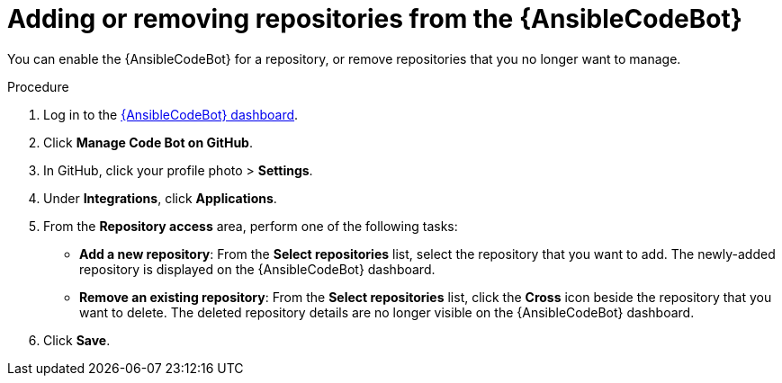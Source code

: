 :_content-type: PROCEDURE

[id="add-remove-repo-from-scans_{context}"]

= Adding or removing repositories from the {AnsibleCodeBot}

You can enable the {AnsibleCodeBot} for a repository, or remove repositories that you no longer want to manage. 

.Procedure

. Log in to the link:https://bot.ai.ansible.redhat.com/console[{AnsibleCodeBot} dashboard]. 
. Click *Manage Code Bot on GitHub*.
. In GitHub, click your profile photo > *Settings*.  
. Under *Integrations*, click *Applications*.
. From the *Repository access* area, perform one of the following tasks:
* *Add a new repository*: From the *Select repositories* list, select the repository that you want to add. The newly-added repository is displayed on the {AnsibleCodeBot} dashboard. 
* *Remove an existing repository*: From the *Select repositories* list, click the *Cross* icon beside the repository that you want to delete. The deleted repository details are no longer visible on the {AnsibleCodeBot} dashboard. 
. Click *Save*.



